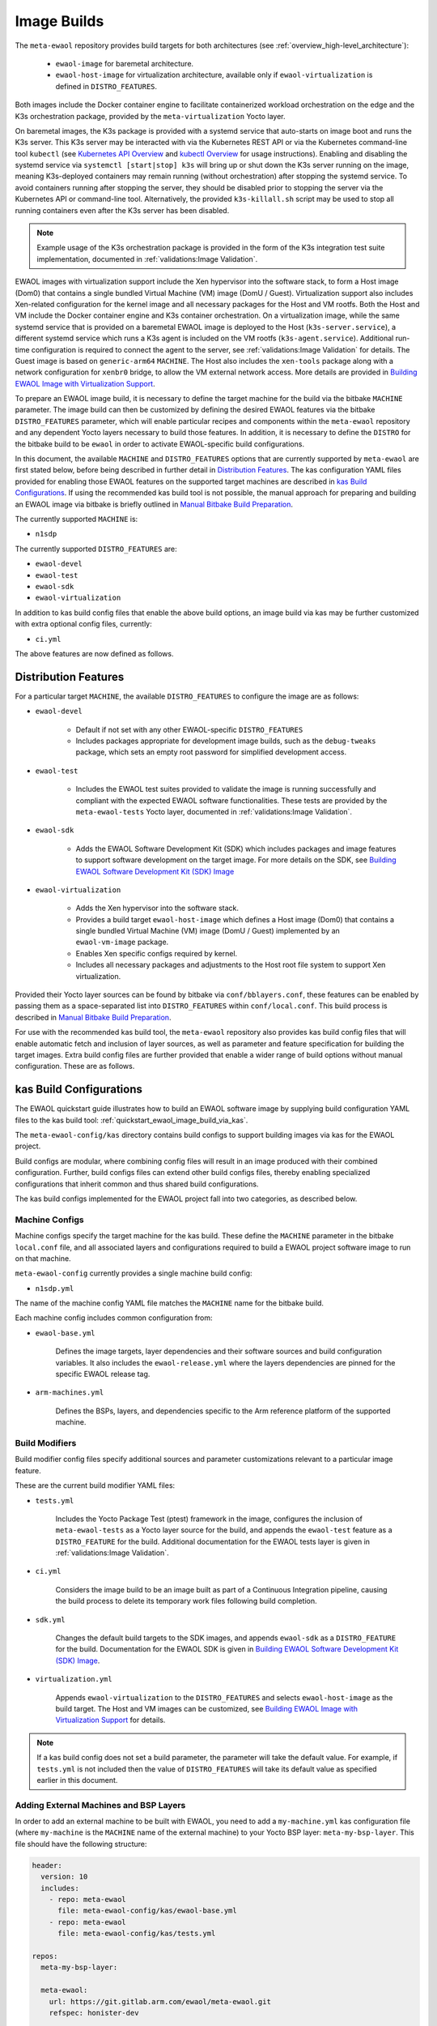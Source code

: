 Image Builds
============

The ``meta-ewaol`` repository provides build targets for both architectures
(see :ref:`overview_high-level_architecture`):

  * ``ewaol-image`` for baremetal architecture.
  * ``ewaol-host-image`` for virtualization architecture, available only if
    ``ewaol-virtualization`` is defined in ``DISTRO_FEATURES``.

Both images include the Docker container engine to facilitate containerized
workload orchestration on the edge and the K3s orchestration package, provided
by the ``meta-virtualization`` Yocto layer.

On baremetal images, the K3s package is provided with a systemd service that
auto-starts on image boot and runs the K3s server. This K3s server may be
interacted with via the Kubernetes REST API or via the Kubernetes command-line
tool ``kubectl`` (see `Kubernetes API Overview`_ and `kubectl Overview`_ for
usage instructions). Enabling and disabling the systemd service via ``systemctl
[start|stop] k3s`` will bring up or shut down the K3s server running on the
image, meaning K3s-deployed containers may remain running (without
orchestration) after stopping the systemd service. To avoid containers running
after stopping the server, they should be disabled prior to stopping the server
via the Kubernetes API or command-line tool. Alternatively, the provided
``k3s-killall.sh`` script may be used to stop all running containers even after
the K3s server has been disabled.

.. note::
    Example usage of the K3s orchestration package is provided in the form of
    the K3s integration test suite implementation, documented in
    :ref:`validations:Image Validation`.

.. _Kubernetes API Overview: https://kubernetes.io/docs/reference/using-api/
.. _kubectl Overview: https://kubernetes.io/docs/reference/kubectl/overview/

EWAOL images with virtualization support include the Xen hypervisor into the
software stack, to form a Host image (Dom0) that contains a single bundled
Virtual Machine (VM) image (DomU / Guest). Virtualization support also includes
Xen-related configuration for the kernel image and all necessary packages for
the Host and VM rootfs. Both the Host and VM include the Docker container
engine and K3s container orchestration. On a virtualization image, while the
same systemd service that is provided on a baremetal EWAOL image is deployed to
the Host (``k3s-server.service``), a different systemd service which runs a K3s
agent is included on the VM rootfs (``k3s-agent.service``). Additional run-time
configuration is required to connect the agent to the server, see
:ref:`validations:Image Validation` for details. The Guest image is based on
``generic-arm64`` ``MACHINE``. The Host also includes the ``xen-tools`` package
along with a network configuration for ``xenbr0`` bridge, to allow the VM
external network access. More details are provided in `Building EWAOL Image
with Virtualization Support`_.

To prepare an EWAOL image build, it is necessary to define the target machine
for the build via the bitbake ``MACHINE`` parameter. The image build can then be
customized by defining the desired EWAOL features via the bitbake
``DISTRO_FEATURES`` parameter, which will enable particular recipes and
components within the ``meta-ewaol`` repository and any dependent Yocto layers
necessary to build those features. In addition, it is necessary to define the
``DISTRO`` for the bitbake build to be ``ewaol`` in order to activate
EWAOL-specific build configurations.

In this document, the available ``MACHINE`` and ``DISTRO_FEATURES`` options that
are currently supported by ``meta-ewaol`` are first stated below, before being
described in further detail in `Distribution Features`_. The kas configuration
YAML files provided for enabling those EWAOL features on the supported target
machines are described in `kas Build Configurations`_. If using the recommended
kas build tool is not possible, the manual approach for preparing and building
an EWAOL image via bitbake is briefly outlined in
`Manual Bitbake Build Preparation`_.

The currently supported ``MACHINE`` is:

* ``n1sdp``

The currently supported ``DISTRO_FEATURES`` are:

* ``ewaol-devel``
* ``ewaol-test``
* ``ewaol-sdk``
* ``ewaol-virtualization``

In addition to kas build config files that enable the above build options, an
image build via kas may be further customized with extra optional config
files, currently:

* ``ci.yml``

The above features are now defined as follows.

Distribution Features
---------------------

For a particular target ``MACHINE``, the available ``DISTRO_FEATURES`` to
configure the image are as follows:

* ``ewaol-devel``

    * Default if not set with any other EWAOL-specific ``DISTRO_FEATURES``
    * Includes packages appropriate for development image builds, such as the
      ``debug-tweaks`` package, which sets an empty root password for simplified
      development access.

* ``ewaol-test``

    * Includes the EWAOL test suites provided to validate the image is running
      successfully and compliant with the expected EWAOL software
      functionalities. These tests are provided by the ``meta-ewaol-tests``
      Yocto layer, documented in :ref:`validations:Image Validation`.

* ``ewaol-sdk``

    * Adds the EWAOL Software Development Kit (SDK) which includes packages
      and image features to support software development on the target image.
      For more details on the SDK, see
      `Building EWAOL Software Development Kit (SDK) Image`_

* ``ewaol-virtualization``

    * Adds the Xen hypervisor into the software stack.
    * Provides a build target ``ewaol-host-image`` which defines a Host image
      (Dom0) that contains a single bundled Virtual Machine (VM) image (DomU /
      Guest) implemented by an ``ewaol-vm-image`` package.
    * Enables Xen specific configs required by kernel.
    * Includes all necessary packages and adjustments to the Host root file
      system to support Xen virtualization.

Provided their Yocto layer sources can be found by bitbake via
``conf/bblayers.conf``, these features can be enabled by passing them as a
space-separated list into ``DISTRO_FEATURES`` within ``conf/local.conf``. This
build process is described in `Manual Bitbake Build Preparation`_.

For use with the recommended kas build tool, the ``meta-ewaol`` repository also
provides kas build config files that will enable automatic fetch and inclusion
of layer sources, as well as parameter and feature specification for building
the target images. Extra build config files are further provided that enable a
wider range of build options without manual configuration. These are as
follows.

kas Build Configurations
------------------------

The EWAOL quickstart guide illustrates how to build an EWAOL software image by
supplying build configuration YAML files to the kas build tool:
:ref:`quickstart_ewaol_image_build_via_kas`.

The ``meta-ewaol-config/kas`` directory contains build configs to support
building images via kas for the EWAOL project.

Build configs are modular, where combining config files will result in an image
produced with their combined configuration. Further, build configs files can
extend other build configs files, thereby enabling specialized configurations
that inherit common and thus shared build configurations.

The kas build configs implemented for the EWAOL project fall into two
categories, as described below.

Machine Configs
^^^^^^^^^^^^^^^

Machine configs specify the target machine for the kas build. These define the
``MACHINE`` parameter in the bitbake ``local.conf`` file, and all associated
layers and configurations required to build a EWAOL project software image to
run on that machine.

``meta-ewaol-config`` currently provides a single machine build config:

* ``n1sdp.yml``

The name of the machine config YAML file matches the ``MACHINE`` name for the
bitbake build.

Each machine config includes common configuration from:

* ``ewaol-base.yml``

    Defines the image targets, layer dependencies and their software sources
    and build configuration variables. It also includes the
    ``ewaol-release.yml`` where the layers dependencies are pinned for the
    specific EWAOL release tag.

* ``arm-machines.yml``

    Defines the BSPs, layers, and dependencies specific to the Arm reference
    platform of the supported machine.

Build Modifiers
^^^^^^^^^^^^^^^

Build modifier config files specify additional sources and parameter
customizations relevant to a particular image feature.

These are the current build modifier YAML files:

* ``tests.yml``

    Includes the Yocto Package Test (ptest) framework in the image, configures
    the inclusion of ``meta-ewaol-tests`` as a Yocto layer source for the
    build, and appends the ``ewaol-test`` feature as a ``DISTRO_FEATURE`` for
    the build. Additional documentation for the EWAOL tests layer is given in
    :ref:`validations:Image Validation`.

* ``ci.yml``

    Considers the image build to be an image built as part of a Continuous
    Integration pipeline, causing the build process to delete its temporary
    work files following build completion.

* ``sdk.yml``

    Changes the default build targets to the SDK images, and appends
    ``ewaol-sdk`` as a ``DISTRO_FEATURE`` for the build. Documentation for
    the EWAOL SDK is given in
    `Building EWAOL Software Development Kit (SDK) Image`_.

* ``virtualization.yml``

    Appends ``ewaol-virtualization`` to the ``DISTRO_FEATURES`` and selects
    ``ewaol-host-image`` as the build target. The Host and VM images can be
    customized, see `Building EWAOL Image with Virtualization Support`_ for
    details.

.. note::
  If a kas build config does not set a build parameter, the parameter will
  take the default value. For example, if ``tests.yml`` is not included then
  the value of ``DISTRO_FEATURES`` will take its default value as specified
  earlier in this document.

Adding External Machines and BSP Layers
^^^^^^^^^^^^^^^^^^^^^^^^^^^^^^^^^^^^^^^

In order to add an external machine to be built with EWAOL, you need to add a
``my-machine.yml`` kas configuration file (where ``my-machine`` is the
``MACHINE`` name of the external machine) to your Yocto BSP layer:
``meta-my-bsp-layer``. This file should have the following structure:

.. code-block:: yaml

    header:
      version: 10
      includes:
        - repo: meta-ewaol
          file: meta-ewaol-config/kas/ewaol-base.yml
        - repo: meta-ewaol
          file: meta-ewaol-config/kas/tests.yml

    repos:
      meta-my-bsp-layer:

      meta-ewaol:
        url: https://git.gitlab.arm.com/ewaol/meta-ewaol.git
        refspec: honister-dev

    machine: my-machine

To read more about how to customize this configuration file, check the
`Kas documentation`_. Images for ``my-machine`` can be built by running the
following kas command:

.. code-block:: console

    kas build meta-my-bsp-layer/my-machine.yml

.. _Kas documentation: https://kas.readthedocs.io/en/latest/userguide.html#including-configuration-files-from-other-repos

Build Validation
----------------

Kernel Configuration Check
^^^^^^^^^^^^^^^^^^^^^^^^^^

After the kernel configuration has been produced, it is checked to validate the
presence of the kernel config, e.g: necessary for the resulting image to run
container instances.

The list of required kernel configs is compared against the list of available
configs in the kernel. They all need to be present either as module (=m) or
built-in (=y). A bitbake warning is produced if the kernel is not configured
correctly.

The following kernel configs checks are performed:

* For container engine support it is done via:
  ``meta-ewaol-distro/classes/containers_kernelcfg_check.bbclass``. By default
  `Yocto docker config`_ is used as the reference.

* For K3s container orchestration support, it is done via:
  ``meta-ewaol-distro/classes/k3s_kernelcfg_check.bbclass``.
  By default `Yocto K3s config`_ is used as the reference.

* For EWAOL images with virtualization support, the Xen related configs is
  done via: ``meta-ewaol-distro/classes/xen_kernelcfg_check.bbclass``.
  By default `Yocto Xen config`_ is used as the reference.

.. _Yocto docker config: http://git.yoctoproject.org/cgit/cgit.cgi/yocto-kernel-cache/tree/features/docker/docker.cfg
.. _Yocto K3s config: http://git.yoctoproject.org/cgit/cgit.cgi/meta-virtualization/tree/recipes-kernel/linux/linux-yocto/kubernetes.cfg
.. _Yocto Xen config: http://git.yoctoproject.org/cgit/cgit.cgi/yocto-kernel-cache/tree/features/xen/xen.cfg

Manual Bitbake Build Preparation
--------------------------------

In order to build an EWAOL image without the kas build tool directly via
bitbake, it is necessary to prepare a bitbake project as follows:

* Configure dependent Yocto layers
    The source repositories in which the required Yocto layers can be found
    are listed in :ref:`readme_layer_dependencies`. ``conf/bblayers.conf``
    must then be configured to provide the paths to the following Yocto layers
    on the build system:

        * meta-openembedded/meta-filesystems
        * meta-openembedded/meta-networking
        * meta-openembedded/meta-oe
        * meta-openembedded/meta-python
        * meta-virtualization
        * poky/meta
        * poky/meta-poky
        * meta-ewaol/meta-ewaol-distro

    If tests are required, the ``meta-ewaol/meta-ewaol-tests`` Yocto layer must
    also be included.

* Configure the image ``DISTRO``
    In order to activate EWAOL-specific build configurations, it is necessary
    for the bitbake ``DISTRO`` to be set to ``ewaol`` in the build directory's
    ``conf/local.conf`` file by appending:

        ``DISTRO = "ewaol"``

* (Optionally) Configure the image ``DISTRO_FEATURES``
    The image features as defined in `Distribution Features`_ can be configured
    to enable particular functionalities within the resulting EWAOL image. For
    example, as ``ewaol-devel`` is set by default, additional features such as
    EWAOL image validation tests may simply be added to the build by appending
    the following to ``conf/local.conf``:

        ``DISTRO_FEATURES:append = " ewaol-test"``

.. note::
  The kas build configuration YAML files within the ``meta-ewaol-config/kas/``
  directory define how the build will be prepared by the kas build tool. Any
  specific functionalities not described in this section may therefore be
  enabled by reading these configuration files and manually inserting their
  changes into the build configuration folder.

Building EWAOL Software Development Kit (SDK) Image
---------------------------------------------------

.. note::
  Please note that the SDK image requires at least 110 GBytes of free disk
  space to build!

The EWAOL SDK images enable users to perform common development tasks on the
target, such as:

  * Application and kernel module compilation

  * Remote debugging

  * Profiling

  * Tracing

  * Runtime package management

The precise list of packages and image features provided as part of the EWAOL
SDK can be found in ``meta-ewaol-distro/conf/distro/include/ewaol-sdk.inc``.

The Yocto project provides guidance for some of these common development tasks,
for example `kernel module compilation`_, `profiling and tracing`_, and
`runtime package management`_.

  .. _kernel module compilation:
      https://docs.yoctoproject.org/3.3.2/kernel-dev/common.html#building-out-of-tree-modules-on-the-target

  .. _profiling and tracing: https://docs.yoctoproject.org/3.3.2/profile-manual/index.html

  .. _runtime package management:
      https://docs.yoctoproject.org/3.3.2/dev-manual/common-tasks.html#using-runtime-package-management

To build SDK image append ``meta-ewaol-config/kas/sdk.yml`` configuration
file to the kas build command. This ``.yml`` file changes the default build
target to ``ewaol-image-sdk``. For more details about selecting configuration
files for kas, see: :ref:`quickstart_build_host_setup`.

For example, to build the SDK images for the N1SDP via kas:

.. code-block:: console

  kas build meta-ewaol-config/kas/n1sdp.yml:meta-ewaol-config/kas/sdk.yml

In this example, the SDK produced image by the kas build will be found at:
``build/tmp/deploy/images/n1sdp/ewaol-image-sdk-n1sdp.*``.
To deploy the generated image, please refer to the
:ref:`quickstart_deploy_on_n1sdp` section.

Building EWAOL Image with Virtualization Support
------------------------------------------------

.. note::
  Please note that an ``ewaol-host-image`` requires at least 100 GBytes of free
  disk space to build!

An ewaol virtualization image includes the Xen hypervisor in its software
stack. To build the Host image using ``n1sdp`` machine and the Guest image
using ``generic-arm64`` machine, `Multiple Configuration Build`_ is used. The
Guest build time variables that are different from the Host ones, like the
``MACHINE``, are set inside
``meta-ewaol-distro/conf/multiconfig/ewaol-vm.conf`` file.

The VM is included into the Host rootfs via the ``ewaol-vm-package`` recipe,
with the rootfs stored as a raw image file in ``*.qcow2`` format. In addition,
this package includes a sample Xen domain configuration file, which holds the
customizable VM settings as detailed in `xl domain configuration`_.

The Host and VM images are able to be customized via a set of environment
variables. The ``EWAOL*_ROOTFS_EXTRA_SPACE`` variables apply their values to
the relevant ``IMAGE_ROOTFS_EXTRA_SPACE`` bitbake variable.

The available environment variables and their default values are as follows:

.. code-block:: yaml

   EWAOL_VM_NUMBER_OF_CPUS: "4"                # Number of VM CPUs
   EWAOL_VM_MEMORY_SIZE: "6144"                # Memory size for VM (MB)
   EWAOL_VM_ROOTFS_EXTRA_SPACE: ""             # Extra storage space for VM (KB)
   EWAOL_HOST_MEMORY_SIZE: "2048"              # Memory size for Host (MB)
   EWAOL_HOST_ROOTFS_EXTRA_SPACE: "1000000"    # Extra storage space for Host (KB)
   EWAOL_ROOTFS_EXTRA_SPACE: "2000000"         # Extra storage space for both Host and VM (KB)

These variables may be set either within an included kas configuration file
(see ``meta-ewaol-config/kas/virtualization.yml`` for example usage), or
directly in the build environment.

To build the virtualization enabled image, pass
``meta-ewaol-config/kas/virtualization.yml`` to the kas build command:

.. code-block:: shell

  kas meta-ewaol-config/kas/n1sdp.yml:meta-ewaol-config/kas/virtualization.yml

.. _xl domain configuration:
  https://xenbits.xen.org/docs/4.16-testing/man/xl.cfg.5.html

.. _Multiple Configuration Build:
  https://docs.yoctoproject.org/3.3.2/dev-manual/common-tasks.html#building-images-for-multiple-targets-using-multiple-configurations
